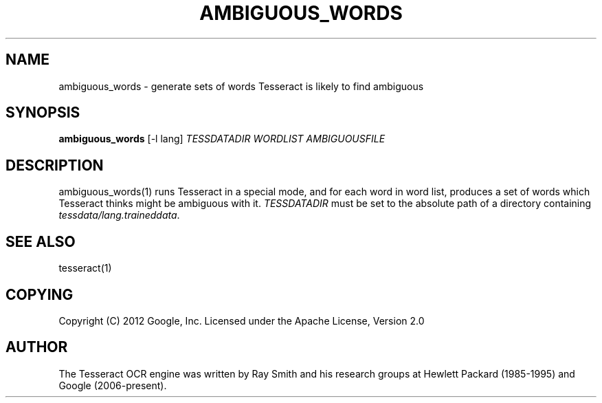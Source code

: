 '\" t
.\"     Title: ambiguous_words
.\"    Author: [see the "AUTHOR" section]
.\" Generator: DocBook XSL Stylesheets v1.79.1 <http://docbook.sf.net/>
.\"      Date: 06/28/2021
.\"    Manual: \ \&
.\"    Source: \ \&
.\"  Language: English
.\"
.TH "AMBIGUOUS_WORDS" "1" "06/28/2021" "\ \&" "\ \&"
.\" -----------------------------------------------------------------
.\" * Define some portability stuff
.\" -----------------------------------------------------------------
.\" ~~~~~~~~~~~~~~~~~~~~~~~~~~~~~~~~~~~~~~~~~~~~~~~~~~~~~~~~~~~~~~~~~
.\" http://bugs.debian.org/507673
.\" http://lists.gnu.org/archive/html/groff/2009-02/msg00013.html
.\" ~~~~~~~~~~~~~~~~~~~~~~~~~~~~~~~~~~~~~~~~~~~~~~~~~~~~~~~~~~~~~~~~~
.ie \n(.g .ds Aq \(aq
.el       .ds Aq '
.\" -----------------------------------------------------------------
.\" * set default formatting
.\" -----------------------------------------------------------------
.\" disable hyphenation
.nh
.\" disable justification (adjust text to left margin only)
.ad l
.\" -----------------------------------------------------------------
.\" * MAIN CONTENT STARTS HERE *
.\" -----------------------------------------------------------------
.SH "NAME"
ambiguous_words \- generate sets of words Tesseract is likely to find ambiguous
.SH "SYNOPSIS"
.sp
\fBambiguous_words\fR [\-l lang] \fITESSDATADIR\fR \fIWORDLIST\fR \fIAMBIGUOUSFILE\fR
.SH "DESCRIPTION"
.sp
ambiguous_words(1) runs Tesseract in a special mode, and for each word in word list, produces a set of words which Tesseract thinks might be ambiguous with it\&. \fITESSDATADIR\fR must be set to the absolute path of a directory containing \fItessdata/lang\&.traineddata\fR\&.
.SH "SEE ALSO"
.sp
tesseract(1)
.SH "COPYING"
.sp
Copyright (C) 2012 Google, Inc\&. Licensed under the Apache License, Version 2\&.0
.SH "AUTHOR"
.sp
The Tesseract OCR engine was written by Ray Smith and his research groups at Hewlett Packard (1985\-1995) and Google (2006\-present)\&.
